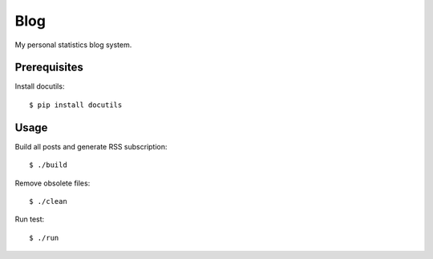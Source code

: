 Blog
====

My personal statistics blog system.

Prerequisites
-------------

Install docutils: ::

    $ pip install docutils

Usage
-----

Build all posts and generate RSS subscription: ::

    $ ./build

Remove obsolete files: ::

    $ ./clean

Run test: ::

    $ ./run
